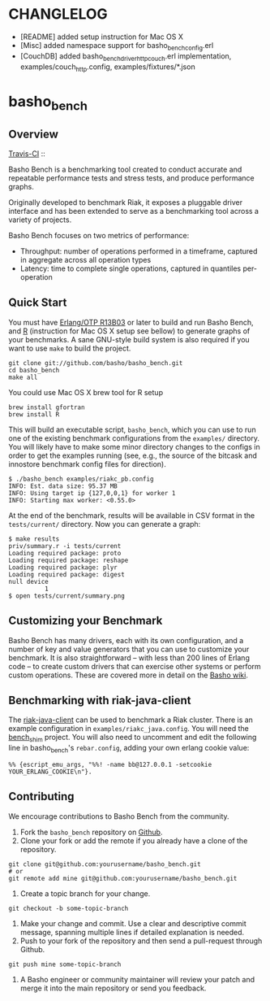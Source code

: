 * CHANGLELOG
  - [README] added setup instruction for Mac OS X
  - [Misc] added namespace support for basho_bench_config.erl
  - [CouchDB] added basho_bench_driver_http_couch.erl implementation, examples/couch_http.config, examples/fixtures/*.json

* basho_bench
** Overview
   [[http://travis-ci.org/basho/basho_bench][Travis-CI]] :: [[https://secure.travis-ci.org/basho/basho_bench.png]]

   Basho Bench is a benchmarking tool created to conduct accurate and
   repeatable performance tests and stress tests, and produce
   performance graphs.

   Originally developed to benchmark Riak, it exposes a pluggable
   driver interface and has been extended to serve as a benchmarking
   tool across a variety of projects.

   Basho Bench focuses on two metrics of performance:

   - Throughput: number of operations performed in a timeframe,
     captured in aggregate across all operation types
   - Latency: time to complete single operations, captured in
     quantiles per-operation

** Quick Start

   You must have [[http://erlang.org/download.html][Erlang/OTP R13B03]] or later to build and run Basho
   Bench, and [[http://www.r-project.org/][R]] (instruction for Mac OS X setup see bellow) to generate graphs of your benchmarks.  A sane
   GNU-style build system is also required if you want to use =make=
   to build the project.

#+BEGIN_SRC shell
git clone git://github.com/basho/basho_bench.git
cd basho_bench
make all
#+END_SRC

   You could use Mac OS X brew tool for R setup

#+BEGIN_SRC shell
brew install gfortran
brew install R
#+END_SRC

   This will build an executable script, =basho_bench=, which you can
   use to run one of the existing benchmark configurations from the
   =examples/= directory. You will likely have to make some minor directory
   changes to the configs in order to get the examples running (see, e.g., the
   source of the bitcask and innostore benchmark config files for direction).

#+BEGIN_SRC shell
$ ./basho_bench examples/riakc_pb.config
INFO: Est. data size: 95.37 MB
INFO: Using target ip {127,0,0,1} for worker 1
INFO: Starting max worker: <0.55.0>
#+END_SRC

   At the end of the benchmark, results will be available in CSV
   format in the =tests/current/= directory. Now you can generate a
   graph:

#+BEGIN_SRC shell
$ make results
priv/summary.r -i tests/current
Loading required package: proto
Loading required package: reshape
Loading required package: plyr
Loading required package: digest
null device
          1
$ open tests/current/summary.png
#+END_SRC

** Customizing your Benchmark
   Basho Bench has many drivers, each with its own configuration, and
   a number of key and value generators that you can use to customize
   your benchmark. It is also straightforward -- with less than 200
   lines of Erlang code -- to create custom drivers that can exercise
   other systems or perform custom operations. These are covered more
   in detail on the [[http://wiki.basho.com/Benchmarking-with-Basho-Bench.html][Basho wiki]].

** Benchmarking with riak-java-client
   The [[https://github.com/basho/riak-java-client][riak-java-client]] can be used to benchmark a Riak cluster. There
   is an example configuration in =examples/riakc_java.config=. You
   will need the [[https://github.com/basho/bench_shim][bench_shim]] project. You will also need to uncomment
   and edit the following line in basho_bench's =rebar.config=, adding
   your own erlang cookie value:

#+BEGIN_SRC shell
%% {escript_emu_args, "%%! -name bb@127.0.0.1 -setcookie YOUR_ERLANG_COOKIE\n"}.
#+END_SRC

** Contributing
   We encourage contributions to Basho Bench from the community.

   1) Fork the =basho_bench= repository on [[https://github.com/basho/basho_bench][Github]].
   2) Clone your fork or add the remote if you already have a clone of
      the repository.
#+BEGIN_SRC shell
git clone git@github.com:yourusername/basho_bench.git
# or
git remote add mine git@github.com:yourusername/basho_bench.git
#+END_SRC
   3) Create a topic branch for your change.
#+BEGIN_SRC shell
git checkout -b some-topic-branch
#+END_SRC
   4) Make your change and commit. Use a clear and descriptive commit
      message, spanning multiple lines if detailed explanation is
      needed.
   5) Push to your fork of the repository and then send a pull-request
      through Github.
#+BEGIN_SRC shell
git push mine some-topic-branch
#+END_SRC
   6) A Basho engineer or community maintainer will review your patch
      and merge it into the main repository or send you feedback.

